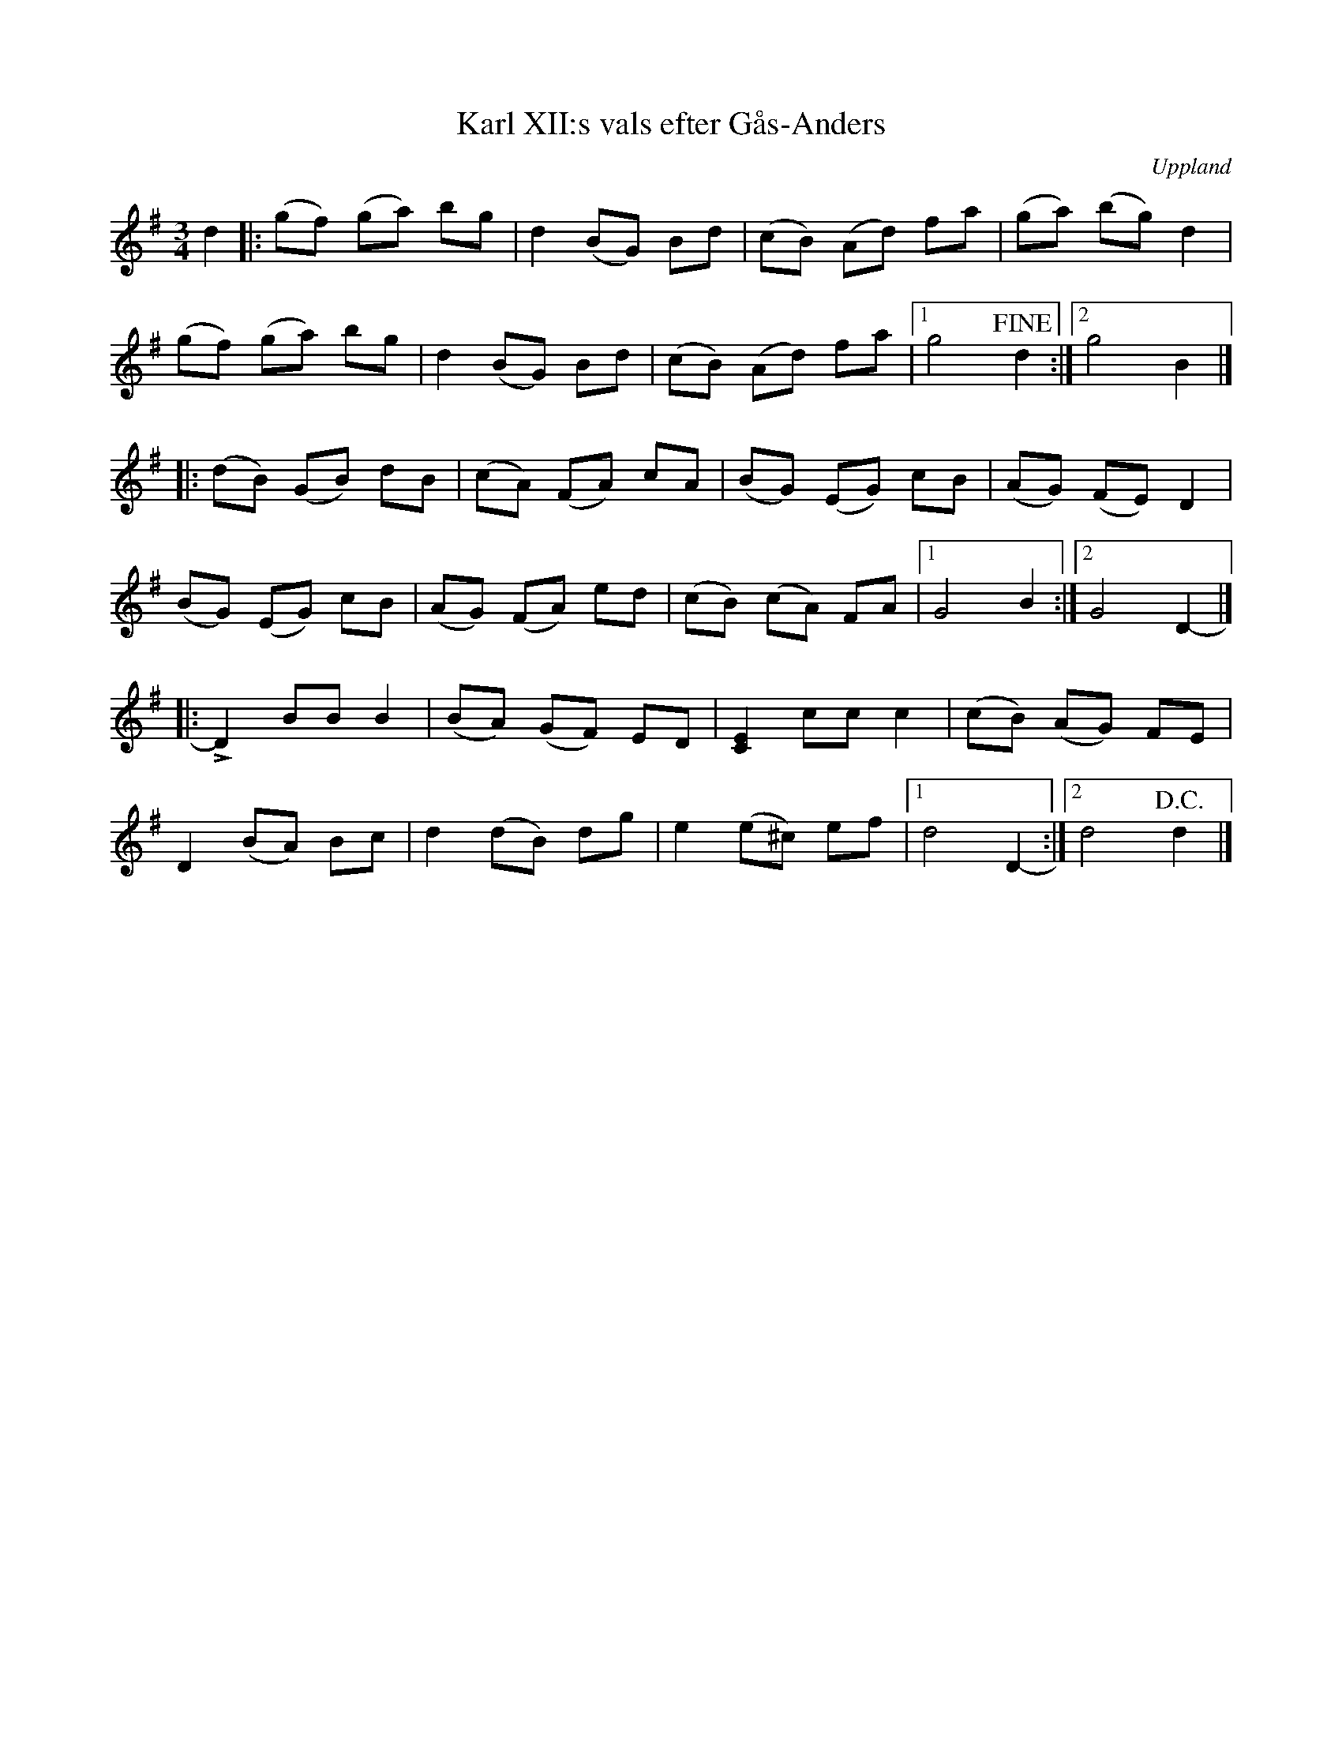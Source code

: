 %%abc-charset utf-8

X:28
T:Karl XII:s vals efter Gås-Anders
S:efter Gås-Anders
O:Uppland
B:Melodier från Upplands bruk och Fyris bygder häfte 2, nr. 28
R:Vals
D:[[!Fatang]] (RPMCD-003), spår 3
Z:Nils
M: 3/4
L: 1/8
K: G
d2 |:(gf) (ga) bg | d2 (BG) Bd | (cB) (Ad) fa | (ga) (bg) d2 |
     (gf) (ga) bg | d2 (BG) Bd | (cB) (Ad) fa |1 g4!fine! d2 :|2 g4 B2 |] |:
     (dB) (GB) dB | (cA) (FA) cA | (BG) (EG) cB | (AG) (FE) D2 |
     (BG) (EG) cB | (AG) (FA) ed | (cB) (cA) FA |1 G4 B2 :|2 G4 D2- |] |:
!>!D2 BB B2 | (BA) (GF) ED | [E2C2] cc c2 | (cB) (AG) FE |
D2 (BA) Bc | d2 (dB) dg | e2 (e^c) ef |1 d4 D2- :|2 d4 !D.C.!d2 |]

